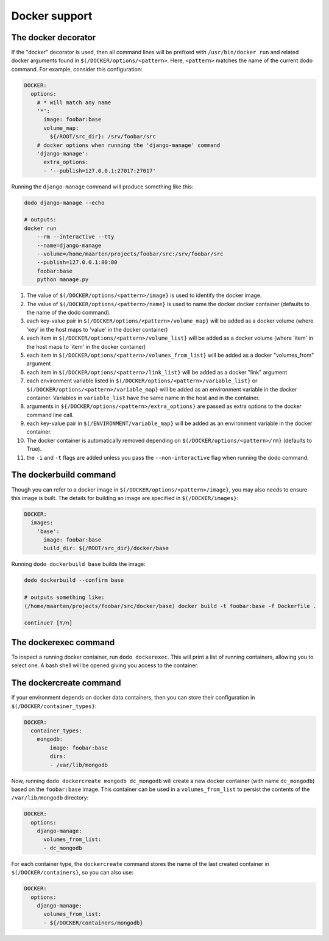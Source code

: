 .. _docker_support:

**************
Docker support
**************

The docker decorator
====================

If the "docker" decorator is used, then all command lines will be prefixed with ``/usr/bin/docker run`` and related docker arguments found in ``$(/DOCKER/options/<pattern>``. Here, ``<pattern>`` matches the name of the current dodo command. For example, consider this configuration:

.. code-block:: yaml

    DOCKER:
      options:
        # * will match any name
        '*':
          image: foobar:base
          volume_map:
            ${/ROOT/src_dir}: /srv/foobar/src
        # docker options when running the 'django-manage' command
        'django-manage':
          extra_options:
          - '--publish=127.0.0.1:27017:27017'

Running the ``django-manage`` command will produce something like this:

.. code-block:: bash

    dodo django-manage --echo

    # outputs:
    docker run
        --rm --interactive --tty
        --name=django-manage
        --volume=/home/maarten/projects/foobar/src:/srv/foobar/src
        --publish=127.0.0.1:80:80
        foobar:base
        python manage.py


#. The value of ``$(/DOCKER/options/<pattern>/image}`` is used to identify the docker image.

#. The value of ``$(/DOCKER/options/<pattern>/name}`` is used to name the docker docker container (defaults to the name of the dodo command).

#. each key-value pair in ``$(/DOCKER/options/<pattern>/volume_map}`` will be added as a docker volume (where 'key' in the host maps to 'value' in the docker container)

#. each item in ``$(/DOCKER/options/<pattern>/volume_list}`` will be added as a docker volume (where 'item' in the host maps to 'item' in the docker container)

#. each item in ``$(/DOCKER/options/<pattern>/volumes_from_list}`` will be added as a docker "volumes_from" argument

#. each item in ``$(/DOCKER/options/<pattern>/link_list}`` will be added as a docker "link" argument

#. each environment variable listed in ``$(/DOCKER/options/<pattern>/variable_list}`` or ``$(/DOCKER/options/<pattern>/variable_map}`` will be added as an environment variable in the docker container. Variables in ``variable_list`` have the same name in the host and in the container.

#. arguments in ``${/DOCKER/options/<pattern>/extra_options}`` are passed as extra options to the docker command line call.

#. each key-value pair in ``$(/ENVIRONMENT/variable_map}`` will be added as an environment variable in the docker container.

#. The docker container is automatically removed depending on ``$(/DOCKER/options/<pattern>/rm}`` (defaults to True).

#. the ``-i`` and ``-t`` flags are added unless you pass the ``--non-interactive`` flag when running the dodo command.


The dockerbuild command
=======================

Though you can refer to a docker image in ``$(/DOCKER/options/<pattern>/image}``, you may also needs to ensure this image is built. The details for building an image are specified in ``$(/DOCKER/images}``:

.. code-block:: yaml

    DOCKER:
      images:
        'base':
          image: foobar:base
          build_dir: ${/ROOT/src_dir}/docker/base

Running ``dodo dockerbuild base`` builds the image:

.. code-block:: bash

    dodo dockerbuild --confirm base

    # outputs something like:
    (/home/maarten/projects/foobar/src/docker/base) docker build -t foobar:base -f Dockerfile .

    continue? [Y/n]


The dockerexec command
======================

To inspect a running docker container, run ``dodo dockerexec``. This will print a list of running containers, allowing you to select one. A bash shell will be opened giving you access to the container.


The dockercreate command
========================

If your environment depends on docker data containers, then you can store their configuration in ``$(/DOCKER/container_types}``:

.. code-block:: yaml

    DOCKER:
      container_types:
        mongodb:
            image: foobar:base
            dirs:
            - /var/lib/mongodb

Now, running ``dodo dockercreate mongodb dc_mongodb`` will create a new docker container (with name ``dc_mongodb``) based on the ``foobar:base`` image. This container can be used in a ``volumes_from_list`` to persist the contents of the ``/var/lib/mongodb`` directory:

.. code-block:: yaml

    DOCKER:
      options:
        django-manage:
          volumes_from_list:
          - dc_mongodb

For each container type, the ``dockercreate`` command stores the name of the last created container in ``$(/DOCKER/containers}``, so you can also use:

.. code-block:: yaml

    DOCKER:
      options:
        django-manage:
          volumes_from_list:
          - ${/DOCKER/containers/mongodb}
